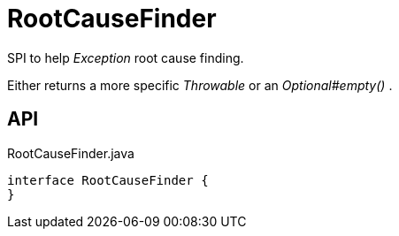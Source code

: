 = RootCauseFinder
:Notice: Licensed to the Apache Software Foundation (ASF) under one or more contributor license agreements. See the NOTICE file distributed with this work for additional information regarding copyright ownership. The ASF licenses this file to you under the Apache License, Version 2.0 (the "License"); you may not use this file except in compliance with the License. You may obtain a copy of the License at. http://www.apache.org/licenses/LICENSE-2.0 . Unless required by applicable law or agreed to in writing, software distributed under the License is distributed on an "AS IS" BASIS, WITHOUT WARRANTIES OR  CONDITIONS OF ANY KIND, either express or implied. See the License for the specific language governing permissions and limitations under the License.

SPI to help _Exception_ root cause finding.

Either returns a more specific _Throwable_ or an _Optional#empty()_ .

== API

[source,java]
.RootCauseFinder.java
----
interface RootCauseFinder {
}
----

